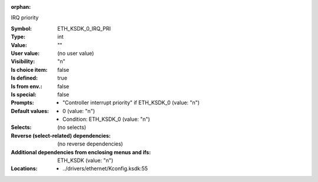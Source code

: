 :orphan:

.. title:: ETH_KSDK_0_IRQ_PRI

.. option:: CONFIG_ETH_KSDK_0_IRQ_PRI:
.. _CONFIG_ETH_KSDK_0_IRQ_PRI:

IRQ priority



:Symbol:           ETH_KSDK_0_IRQ_PRI
:Type:             int
:Value:            ""
:User value:       (no user value)
:Visibility:       "n"
:Is choice item:   false
:Is defined:       true
:Is from env.:     false
:Is special:       false
:Prompts:

 *  "Controller interrupt priority" if ETH_KSDK_0 (value: "n")
:Default values:

 *  0 (value: "n")
 *   Condition: ETH_KSDK_0 (value: "n")
:Selects:
 (no selects)
:Reverse (select-related) dependencies:
 (no reverse dependencies)
:Additional dependencies from enclosing menus and ifs:
 ETH_KSDK (value: "n")
:Locations:
 * ../drivers/ethernet/Kconfig.ksdk:55